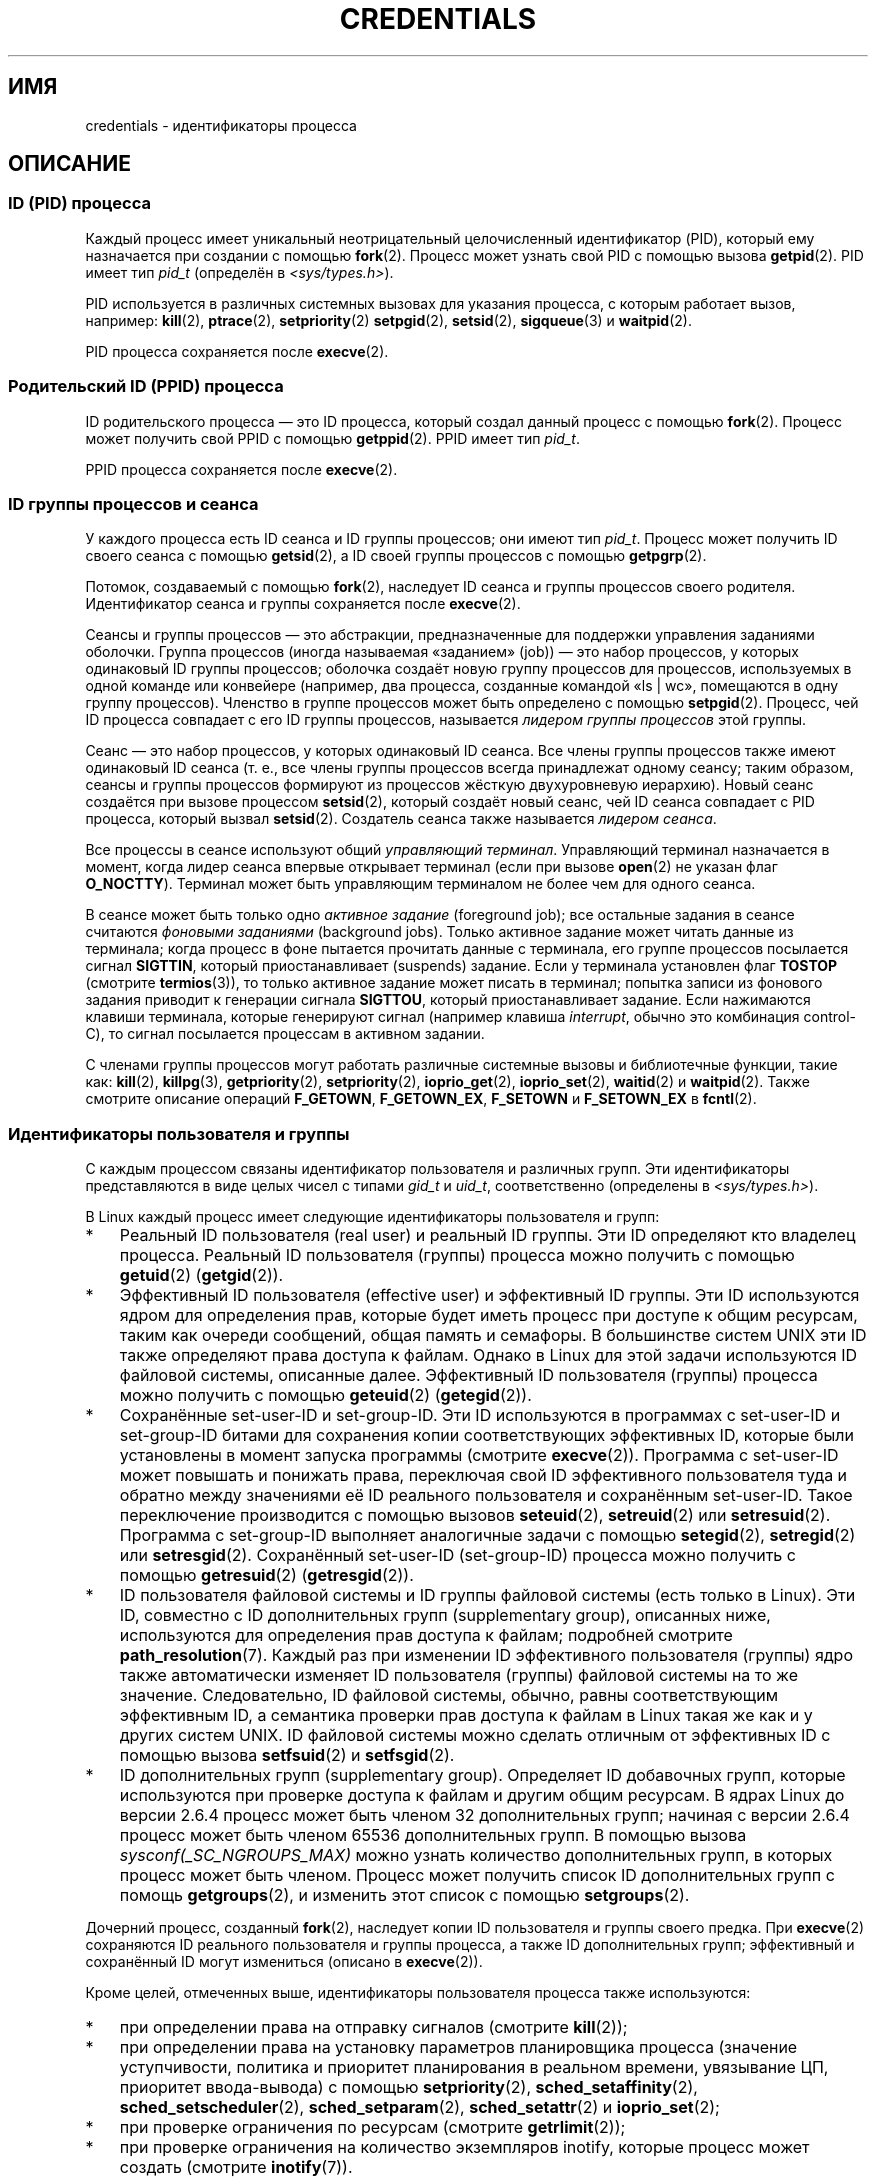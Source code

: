 .\" -*- mode: troff; coding: UTF-8 -*-
.\" Copyright (c) 2007 by Michael Kerrisk <mtk.manpages@gmail.com>
.\"
.\" %%%LICENSE_START(VERBATIM)
.\" Permission is granted to make and distribute verbatim copies of this
.\" manual provided the copyright notice and this permission notice are
.\" preserved on all copies.
.\"
.\" Permission is granted to copy and distribute modified versions of this
.\" manual under the conditions for verbatim copying, provided that the
.\" entire resulting derived work is distributed under the terms of a
.\" permission notice identical to this one.
.\"
.\" Since the Linux kernel and libraries are constantly changing, this
.\" manual page may be incorrect or out-of-date.  The author(s) assume no
.\" responsibility for errors or omissions, or for damages resulting from
.\" the use of the information contained herein.  The author(s) may not
.\" have taken the same level of care in the production of this manual,
.\" which is licensed free of charge, as they might when working
.\" professionally.
.\"
.\" Formatted or processed versions of this manual, if unaccompanied by
.\" the source, must acknowledge the copyright and authors of this work.
.\" %%%LICENSE_END
.\"
.\" 2007-06-13 Creation
.\"
.\"*******************************************************************
.\"
.\" This file was generated with po4a. Translate the source file.
.\"
.\"*******************************************************************
.TH CREDENTIALS 7 2019\-08\-02 Linux "Руководство программиста Linux"
.SH ИМЯ
credentials \- идентификаторы процесса
.SH ОПИСАНИЕ
.SS "ID (PID) процесса"
Каждый процесс имеет уникальный неотрицательный целочисленный идентификатор
(PID), который ему назначается при создании с помощью \fBfork\fP(2). Процесс
может узнать свой PID с помощью вызова \fBgetpid\fP(2). PID имеет тип \fIpid_t\fP
(определён в \fI<sys/types.h>\fP).
.PP
.\" .BR sched_rr_get_interval (2),
.\" .BR sched_getaffinity (2),
.\" .BR sched_setaffinity (2),
.\" .BR sched_getparam (2),
.\" .BR sched_setparam (2),
.\" .BR sched_setscheduler (2),
.\" .BR sched_getscheduler (2),
.\" .BR getsid (2),
.\" .BR waitid (2),
.\" .BR wait4 (2),
PID используется в различных системных вызовах для указания процесса, с
которым работает вызов, например: \fBkill\fP(2), \fBptrace\fP(2),
\fBsetpriority\fP(2) \fBsetpgid\fP(2), \fBsetsid\fP(2), \fBsigqueue\fP(3) и
\fBwaitpid\fP(2).
.PP
PID процесса сохраняется после \fBexecve\fP(2).
.SS "Родительский ID (PPID) процесса"
ID родительского процесса — это ID процесса, который создал данный процесс с
помощью \fBfork\fP(2). Процесс может получить свой PPID с помощью
\fBgetppid\fP(2). PPID имеет тип \fIpid_t\fP.
.PP
PPID процесса сохраняется после \fBexecve\fP(2).
.SS "ID группы процессов и сеанса"
У каждого процесса есть ID сеанса и ID группы процессов; они имеют тип
\fIpid_t\fP. Процесс может получить ID своего сеанса с помощью \fBgetsid\fP(2), а
ID своей группы процессов с помощью \fBgetpgrp\fP(2).
.PP
Потомок, создаваемый с помощью \fBfork\fP(2), наследует ID сеанса и группы
процессов своего родителя. Идентификатор сеанса и группы сохраняется после
\fBexecve\fP(2).
.PP
Сеансы и группы процессов — это абстракции, предназначенные для поддержки
управления заданиями оболочки. Группа процессов (иногда называемая
«заданием» (job)) — это набор процессов, у которых одинаковый ID группы
процессов; оболочка создаёт новую группу процессов для процессов,
используемых в одной команде или конвейере (например, два процесса,
созданные командой «ls\ |\ wc», помещаются в одну группу
процессов). Членство в группе процессов может быть определено с помощью
\fBsetpgid\fP(2). Процесс, чей ID процесса совпадает с его ID группы процессов,
называется \fIлидером группы процессов\fP этой группы.
.PP
Сеанс — это набор процессов, у которых одинаковый ID сеанса. Все члены
группы процессов также имеют одинаковый ID сеанса (т. е., все члены группы
процессов всегда принадлежат одному сеансу; таким образом, сеансы и группы
процессов формируют из процессов жёсткую двухуровневую иерархию). Новый
сеанс создаётся при вызове процессом \fBsetsid\fP(2), который создаёт новый
сеанс, чей ID сеанса совпадает с PID процесса, который вызвал
\fBsetsid\fP(2). Создатель сеанса также называется \fIлидером сеанса\fP.
.PP
Все процессы в сеансе используют общий \fIуправляющий терминал\fP. Управляющий
терминал назначается в момент, когда лидер сеанса впервые открывает терминал
(если при вызове \fBopen\fP(2) не указан флаг \fBO_NOCTTY\fP). Терминал может быть
управляющим терминалом не более чем для одного сеанса.
.PP
В сеансе может быть только одно \fIактивное задание\fP (foreground job); все
остальные задания в сеансе считаются \fIфоновыми заданиями\fP (background
jobs). Только активное задание может читать данные из терминала; когда
процесс в фоне пытается прочитать данные с терминала, его группе процессов
посылается сигнал \fBSIGTTIN\fP, который приостанавливает (suspends)
задание. Если у терминала установлен флаг \fBTOSTOP\fP (смотрите
\fBtermios\fP(3)), то только активное задание может писать в терминал; попытка
записи из фонового задания приводит к генерации сигнала \fBSIGTTOU\fP, который
приостанавливает задание. Если нажимаются клавиши терминала, которые
генерируют сигнал (например клавиша \fIinterrupt\fP, обычно это комбинация
control\-C), то сигнал посылается процессам в активном задании.
.PP
С членами группы процессов могут работать различные системные вызовы и
библиотечные функции, такие как: \fBkill\fP(2), \fBkillpg\fP(3),
\fBgetpriority\fP(2), \fBsetpriority\fP(2), \fBioprio_get\fP(2), \fBioprio_set\fP(2),
\fBwaitid\fP(2) и \fBwaitpid\fP(2). Также смотрите описание операций \fBF_GETOWN\fP,
\fBF_GETOWN_EX\fP, \fBF_SETOWN\fP и \fBF_SETOWN_EX\fP в \fBfcntl\fP(2).
.SS "Идентификаторы пользователя и группы"
С каждым процессом связаны идентификатор пользователя и различных групп. Эти
идентификаторы представляются в виде целых чисел с типами \fIgid_t\fP и
\fIuid_t\fP, соответственно (определены в \fI<sys/types.h>\fP).
.PP
В Linux каждый процесс имеет следующие идентификаторы пользователя и групп:
.IP * 3
Реальный ID пользователя (real user) и реальный ID группы. Эти ID определяют
кто владелец процесса. Реальный ID пользователя (группы) процесса можно
получить с помощью \fBgetuid\fP(2) (\fBgetgid\fP(2)).
.IP *
Эффективный ID пользователя (effective user) и эффективный ID группы. Эти ID
используются ядром для определения прав, которые будет иметь процесс при
доступе к общим ресурсам, таким как очереди сообщений, общая память и
семафоры. В большинстве систем UNIX эти ID также определяют права доступа к
файлам. Однако в Linux для этой задачи используются ID файловой системы,
описанные далее. Эффективный ID пользователя (группы) процесса можно
получить с помощью \fBgeteuid\fP(2) (\fBgetegid\fP(2)).
.IP *
Сохранённые set\-user\-ID и set\-group\-ID. Эти ID используются в программах с
set\-user\-ID и set\-group\-ID битами для сохранения копии соответствующих
эффективных ID, которые были установлены в момент запуска программы
(смотрите \fBexecve\fP(2)). Программа с set\-user\-ID может повышать и понижать
права, переключая свой ID эффективного пользователя туда и обратно между
значениями её ID реального пользователя и сохранённым set\-user\-ID. Такое
переключение производится с помощью вызовов \fBseteuid\fP(2), \fBsetreuid\fP(2)
или \fBsetresuid\fP(2). Программа с set\-group\-ID выполняет аналогичные задачи с
помощью \fBsetegid\fP(2), \fBsetregid\fP(2) или \fBsetresgid\fP(2). Сохранённый
set\-user\-ID (set\-group\-ID) процесса можно получить с помощью \fBgetresuid\fP(2)
(\fBgetresgid\fP(2)).
.IP *
ID пользователя файловой системы и ID группы файловой системы (есть только в
Linux). Эти ID, совместно с ID дополнительных групп (supplementary group),
описанных ниже, используются для определения прав доступа к файлам;
подробней смотрите \fBpath_resolution\fP(7). Каждый раз при изменении ID
эффективного пользователя (группы) ядро также автоматически изменяет ID
пользователя (группы) файловой системы на то же значение. Следовательно, ID
файловой системы, обычно, равны соответствующим эффективным ID, а семантика
проверки прав доступа к файлам в Linux такая же как и у других систем
UNIX. ID файловой системы можно сделать отличным от эффективных ID с помощью
вызова \fBsetfsuid\fP(2) и \fBsetfsgid\fP(2).
.IP *
.\" Since kernel 2.6.4, the limit is visible via the read-only file
.\" /proc/sys/kernel/ngroups_max.
.\" As at 2.6.22-rc2, this file is still read-only.
ID дополнительных групп (supplementary group). Определяет ID добавочных
групп, которые используются при проверке доступа к файлам и другим общим
ресурсам. В ядрах Linux до версии 2.6.4 процесс может быть членом 32
дополнительных групп; начиная с версии 2.6.4 процесс может быть членом 65536
дополнительных групп. В помощью вызова \fIsysconf(_SC_NGROUPS_MAX)\fP можно
узнать количество дополнительных групп, в которых процесс может быть
членом. Процесс может получить список ID дополнительных групп с помощь
\fBgetgroups\fP(2), и изменить этот список с помощью \fBsetgroups\fP(2).
.PP
Дочерний процесс, созданный \fBfork\fP(2), наследует копии ID пользователя и
группы своего предка. При \fBexecve\fP(2) сохраняются ID реального пользователя
и группы процесса, а также ID дополнительных групп; эффективный и
сохранённый ID могут измениться (описано в \fBexecve\fP(2)).
.PP
Кроме целей, отмеченных выше, идентификаторы пользователя процесса также
используются:
.IP * 3
при определении права на отправку сигналов (смотрите \fBkill\fP(2));
.IP *
при определении права на установку параметров планировщика процесса
(значение уступчивости, политика и приоритет планирования в реальном
времени, увязывание ЦП, приоритет ввода\-вывода) с помощью \fBsetpriority\fP(2),
\fBsched_setaffinity\fP(2), \fBsched_setscheduler\fP(2), \fBsched_setparam\fP(2),
\fBsched_setattr\fP(2) и \fBioprio_set\fP(2);
.IP *
при проверке ограничения по ресурсам (смотрите \fBgetrlimit\fP(2));
.IP *
при проверке ограничения на количество экземпляров inotify, которые процесс
может создать (смотрите \fBinotify\fP(7)).
.SH "СООТВЕТСТВИЕ СТАНДАРТАМ"
ID процесса, ID родительского процесса, ID группы процессов и ID сеанса
определены в POSIX.1. ID реального, эффективного и сохранённого пользователя
и группы, а также ID дополнительных групп определены в POSIX.1. ID
пользователя и группы файловой системы являются расширением Linux.
.SH ЗАМЕЧАНИЯ
Различные поля в файле \fI/proc/[pid]/status\fP отражают идентификаторы
процесса, описанные выше. Подробности смотрите в \fBproc\fP(5).
.PP
Согласно спецификации на нити POSIX требуется, чтобы идентификаторы были
одинаковыми у всех нитей процесса. Однако на уровне ядра в Linux ведутся
отдельные идентификаторы пользователя и группы для каждой нити. Реализация
нитей NPTL выполняет дополнительные действия, чтобы любое изменение
идентификаторов пользователя и группы (например, с помощью \fBsetuid\fP(2),
\fBsetresuid\fP(2)) отражалось на всех нитях POSIX процесса. Дополнительную
информацию смотрите в \fBnptl\fP(7).
.SH "СМОТРИТЕ ТАКЖЕ"
\fBbash\fP(1), \fBcsh\fP(1), \fBgroups\fP(1), \fBid\fP(1), \fBnewgrp\fP(1), \fBps\fP(1),
\fBrunuser\fP(1), \fBsetpriv\fP(1), \fBsg\fP(1), \fBsu\fP(1), \fBaccess\fP(2),
\fBexecve\fP(2), \fBfaccessat\fP(2), \fBfork\fP(2), \fBgetgroups\fP(2), \fBgetpgrp\fP(2),
\fBgetpid\fP(2), \fBgetppid\fP(2), \fBgetsid\fP(2), \fBkill\fP(2), \fBsetegid\fP(2),
\fBseteuid\fP(2), \fBsetfsgid\fP(2), \fBsetfsuid\fP(2), \fBsetgid\fP(2),
\fBsetgroups\fP(2), \fBsetpgid\fP(2), \fBsetresgid\fP(2), \fBsetresuid\fP(2),
\fBsetsid\fP(2), \fBsetuid\fP(2), \fBwaitpid\fP(2), \fBeuidaccess\fP(3),
\fBinitgroups\fP(3), \fBkillpg\fP(3), \fBtcgetpgrp\fP(3), \fBtcgetsid\fP(3),
\fBtcsetpgrp\fP(3), \fBgroup\fP(5), \fBpasswd\fP(5), \fBshadow\fP(5),
\fBcapabilities\fP(7), \fBnamespaces\fP(7), \fBpath_resolution\fP(7),
\fBpid_namespaces\fP(7), \fBpthreads\fP(7), \fBsignal\fP(7), \fBunix\fP(7),
\fBuser_namespaces\fP(7), \fBsudo\fP(8)
